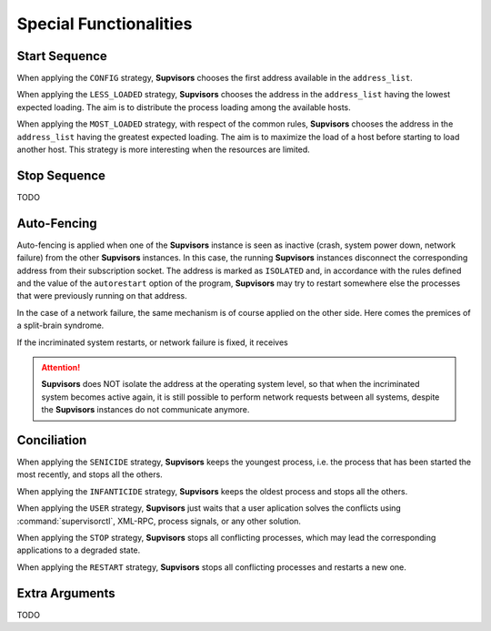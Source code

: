 Special Functionalities
=======================

.. _start_sequence:

Start Sequence
--------------

When applying the ``CONFIG`` strategy, **Supvisors** chooses the first address available in the ``address_list``.

When applying the ``LESS_LOADED`` strategy, **Supvisors** chooses the address in the ``address_list``
having the lowest expected loading.
The aim is to distribute the process loading among the available hosts.

When applying the ``MOST_LOADED`` strategy, with respect of the common rules, **Supvisors** chooses the address
in the ``address_list`` having the greatest expected loading.
The aim is to maximize the load of a host before starting to load another host.
This strategy is more interesting when the resources are limited.


Stop Sequence
-------------

TODO


.. _auto_fencing:

Auto-Fencing
------------

Auto-fencing is applied when one of the **Supvisors** instance is seen as inactive (crash, system power down,
network failure) from the other **Supvisors** instances.
In this case, the running **Supvisors** instances disconnect the corresponding address from their subscription socket.
The address is marked as ``ISOLATED`` and, in accordance with the rules defined and the value of the ``autorestart``
option of the program, **Supvisors** may try to restart somewhere else the processes that were previously running
on that address.

In the case of a network failure, the same mechanism is of course applied on the other side. Here comes the premices
of a split-brain syndrome.

If the incriminated system restarts, or network failure is fixed, it receives

.. attention::
        
    **Supvisors** does NOT isolate the address at the operating system level, so that when the incriminated system
    becomes active again, it is still possible to perform network requests between all systems, despite the
    **Supvisors** instances do not communicate anymore.


.. _conciliation:

Conciliation
------------

When applying the ``SENICIDE`` strategy, **Supvisors** keeps the youngest process, i.e. the process that has been started the most recently, and stops all the others.

When applying the ``INFANTICIDE`` strategy, **Supvisors** keeps the oldest process and stops all the others.

When applying the ``USER`` strategy, **Supvisors** just waits that a user aplication solves the conflicts using :command:`supervisorctl`, XML-RPC, process signals, or any other solution.

When applying the ``STOP`` strategy, **Supvisors** stops all conflicting processes, which may lead the corresponding applications to a degraded state.

When applying the ``RESTART`` strategy, **Supvisors** stops all conflicting processes and restarts a new one.



Extra Arguments
---------------

TODO

